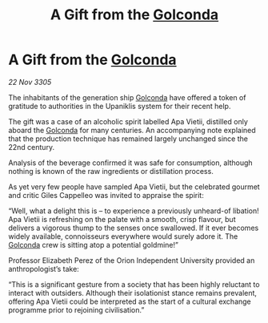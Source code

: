 :PROPERTIES:
:ID:       703f9750-4bd3-4296-bc63-442c567229ee
:END:
#+title: A Gift from the [[id:fce1d147-f900-41ec-a92c-3ce3d1cae641][Golconda]]
#+filetags: :galnet:

* A Gift from the [[id:fce1d147-f900-41ec-a92c-3ce3d1cae641][Golconda]]

/22 Nov 3305/

The inhabitants of the generation ship [[id:fce1d147-f900-41ec-a92c-3ce3d1cae641][Golconda]] have offered a token of gratitude to authorities in the Upaniklis system for their recent help. 

The gift was a case of an alcoholic spirit labelled Apa Vietii, distilled only aboard the [[id:fce1d147-f900-41ec-a92c-3ce3d1cae641][Golconda]] for many centuries. An accompanying note explained that the production technique has remained largely unchanged since the 22nd century.  

Analysis of the beverage confirmed it was safe for consumption, although nothing is known of the raw ingredients or distillation process. 

As yet very few people have sampled Apa Vietii, but the celebrated gourmet and critic Giles Cappelleo was invited to appraise the spirit: 

“Well, what a delight this is – to experience a previously unheard-of libation! Apa Vietii is refreshing on the palate with a smooth, crisp flavour, but delivers a vigorous thump to the senses once swallowed. If it ever becomes widely available, connoisseurs everywhere would surely adore it. The [[id:fce1d147-f900-41ec-a92c-3ce3d1cae641][Golconda]] crew is sitting atop a potential goldmine!” 

Professor Elizabeth Perez of the Orion Independent University provided an anthropologist’s take: 

“This is a significant gesture from a society that has been highly reluctant to interact with outsiders. Although their isolationist stance remains prevalent, offering Apa Vietii could be interpreted as the start of a cultural exchange programme prior to rejoining civilisation.”
